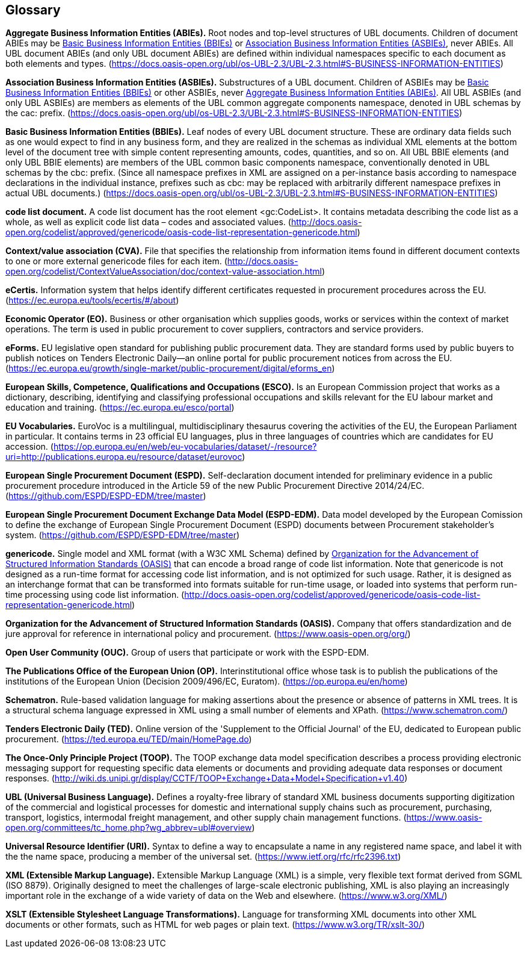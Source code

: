 == Glossary

[[abies,Aggregate Business Information Entities (ABIEs)]]
*Aggregate Business Information Entities (ABIEs).* Root nodes and top-level structures of UBL documents. Children of document ABIEs may be <<bbies>> or <<asbies>>, never ABIEs. All UBL document ABIEs (and only UBL document ABIEs) are defined within individual namespaces specific to each document as both elements and types. (https://docs.oasis-open.org/ubl/os-UBL-2.3/UBL-2.3.html#S-BUSINESS-INFORMATION-ENTITIES)

[[asbies,Association Business Information Entities (ASBIEs)]]
*Association Business Information Entities (ASBIEs).* Substructures of a UBL document. Children of ASBIEs may be <<bbies>> or other ASBIEs, never <<abies>>. All UBL ASBIEs (and only UBL ASBIEs) are members as elements of the UBL common aggregate components namespace, denoted in UBL schemas by the cac: prefix. (https://docs.oasis-open.org/ubl/os-UBL-2.3/UBL-2.3.html#S-BUSINESS-INFORMATION-ENTITIES)

[[bbies,Basic Business Information Entities (BBIEs)]]
*Basic Business Information Entities (BBIEs).* Leaf nodes of every UBL document structure. These are ordinary data fields such as one would expect to find in any business form, and they are realized in the schemas as individual XML elements at the bottom level of the document tree with simple content representing amounts, codes, quantities, and so on. All UBL BBIE elements (and only UBL BBIE elements) are members of the UBL common basic components namespace, conventionally denoted in UBL schemas by the cbc: prefix. (Since all namespace prefixes in XML are assigned on a per-instance basis according to namespace declarations in the individual instance, prefixes such as cbc: may be replaced with arbitrarily different namespace prefixes in actual UBL documents.) (https://docs.oasis-open.org/ubl/os-UBL-2.3/UBL-2.3.html#S-BUSINESS-INFORMATION-ENTITIES)

[[code-list-document,code list document]]
*code list document.* A code list document has the root element <gc:CodeList>. It contains metadata describing the code
list as a whole, as well as explicit code list data – codes and associated values. (http://docs.oasis-open.org/codelist/approved/genericode/oasis-code-list-representation-genericode.html)

[[cva,CVA]]
*Context/value association (CVA).* File that specifies the relationship from information items found in different document contexts to one or more external genericode files for each item. (http://docs.oasis-open.org/codelist/ContextValueAssociation/doc/context-value-association.html)

[[ecertis,eCertis]]
*eCertis.* Information system that helps identify different certificates requested in procurement procedures across the EU. (https://ec.europa.eu/tools/ecertis/#/about)

[[eo,Economic Operator (EO)]]
*Economic Operator (EO).* Business or other organisation which supplies goods, works or services within the context of market operations. The term is used in public procurement to cover suppliers, contractors and service providers.

[[eforms,eForms]]
*eForms.* EU legislative open standard for publishing public procurement data. They are standard forms used by public buyers to publish notices on Tenders Electronic Daily—an online portal for public procurement notices from across the EU. (https://ec.europa.eu/growth/single-market/public-procurement/digital/eforms_en)

[[esco,European Skills, Competence, Qualifications and Occupations (ESCO)]]
*European Skills, Competence, Qualifications and Occupations (ESCO).* Is an European Commission project that works as a dictionary, describing, identifying and classifying professional occupations and skills relevant for the EU labour market and education and training. (https://ec.europa.eu/esco/portal)

[[eu-vocs,EU Vocabularies]]
*EU Vocabularies.* EuroVoc is a multilingual, multidisciplinary thesaurus covering the activities of the EU, the European Parliament in particular. It contains terms in 23 official EU languages, plus in three languages of countries which are candidates for EU accession. (https://op.europa.eu/en/web/eu-vocabularies/dataset/-/resource?uri=http://publications.europa.eu/resource/dataset/eurovoc)

[[espd,European Single Procurement Document (ESPD)]]
*European Single Procurement Document (ESPD).* Self-declaration document intended for preliminary evidence in a public procurement procedure introduced in the Article 59 of the new Public Procurement Directive 2014/24/EC. (https://github.com/ESPD/ESPD-EDM/tree/master)

[[espd-edm,European Single Procurement Document Exchange Data Model (ESPD-EDM)]]
*European Single Procurement Document Exchange Data Model (ESPD-EDM).* Data model developed by the European Comission to define the exchange of European Single Procurement Document (ESPD) documents between Procurement stakeholder’s system. (https://github.com/ESPD/ESPD-EDM/tree/master)

[[gc,genericode]]
*genericode.* Single model and XML format (with a W3C XML Schema)  defined by <<oasis>> that can encode a broad range of code list information. Note that genericode is not designed as a run-time format for accessing code list information, and is not optimized for such usage.  Rather, it is designed as an interchange format that can be transformed into formats suitable for run-time usage, or loaded into systems that perform run-time processing using code list information. (http://docs.oasis-open.org/codelist/approved/genericode/oasis-code-list-representation-genericode.html)

[[oasis,Organization for the Advancement of Structured Information Standards (OASIS)]]
*Organization for the Advancement of Structured Information Standards (OASIS).* Company that offers standardization and de jure approval for reference in international policy and procurement. (https://www.oasis-open.org/org/)

[[ouc,Open User Community (OUC)]]
*Open User Community (OUC).* Group of users that participate or work with the ESPD-EDM.

[[op,The Publications Office of the European Union (OP)]]
*The Publications Office of the European Union (OP).* Interinstitutional office whose task is to publish the publications of the institutions of the European Union (Decision 2009/496/EC, Euratom). (https://op.europa.eu/en/home)

[[sch,Schematron]]
*Schematron.* Rule-based validation language for making assertions about the presence or absence of patterns in XML trees. It is a structural schema language expressed in XML using a small number of elements and XPath. (https://www.schematron.com/)

[[ted,TED]]
*Tenders Electronic Daily (TED).* Online version of the 'Supplement to the Official Journal' of the EU, dedicated to European public procurement. (https://ted.europa.eu/TED/main/HomePage.do)

[[toop,The Once-Only Principle Project (TOOP)]]
*The Once-Only Principle Project (TOOP).* The TOOP exchange data model specification describes a process providing electronic messaging support for requesting specific data elements or documents and providing adequate data responses or document responses. (http://wiki.ds.unipi.gr/display/CCTF/TOOP+Exchange+Data+Model+Specification+v1.40)

[[ubl,UBL (Universal Business Language)]]
*UBL (Universal Business Language).* Defines a royalty-free library of standard XML business documents supporting digitization of the commercial and logistical processes for domestic and international supply chains such as procurement, purchasing, transport, logistics, intermodal freight management, and other supply chain management functions. (https://www.oasis-open.org/committees/tc_home.php?wg_abbrev=ubl#overview)

[[uri,Universal Resource Identifier (URI)]]
*Universal Resource Identifier (URI).* Syntax to define a way to encapsulate a name in any registered name space, and label it with the the name space, producing a member of the universal set. (https://www.ietf.org/rfc/rfc2396.txt)

[[xml,XML (Extensible Markup Language)]]
*XML (Extensible Markup Language).* Extensible Markup Language (XML) is a simple, very flexible text format derived from SGML (ISO 8879). Originally designed to meet the challenges of large-scale electronic publishing, XML is also playing an increasingly important role in the exchange of a wide variety of data on the Web and elsewhere. (https://www.w3.org/XML/)

[[xslt,XSLT (Extensible Stylesheet Language Transformations)]]
*XSLT (Extensible Stylesheet Language Transformations).* Language for transforming XML documents into other XML documents or other formats, such as HTML for web pages or plain text. (https://www.w3.org/TR/xslt-30/)
